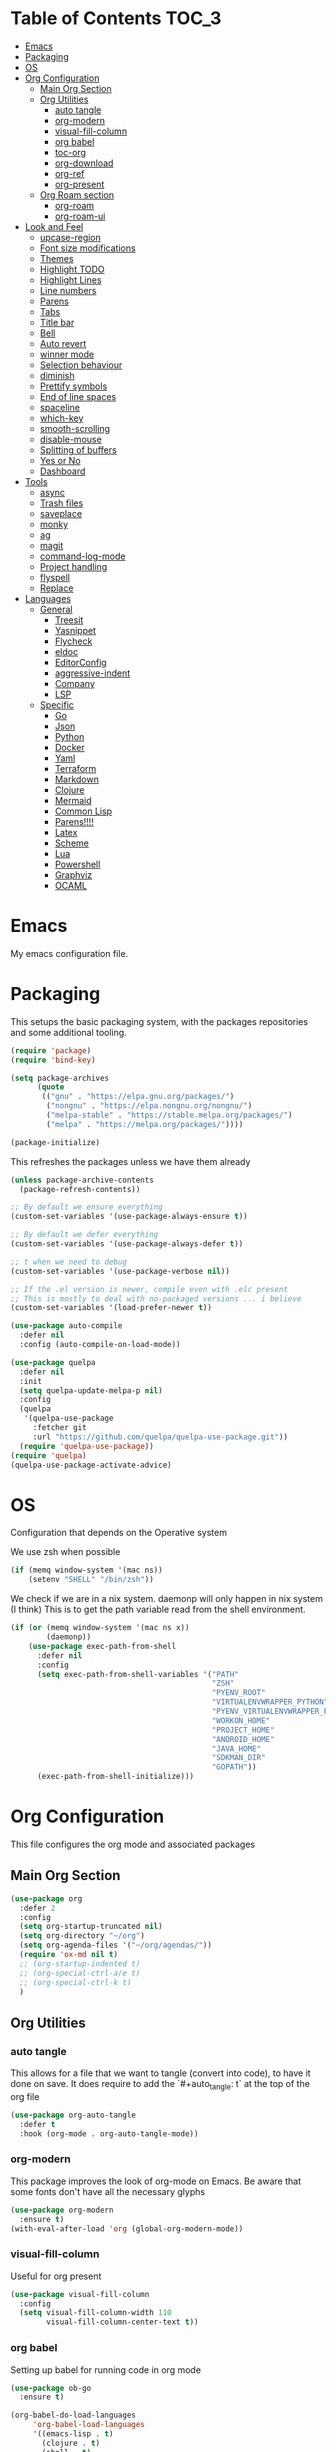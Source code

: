 #+LANGUAGE: en
#+auto_tangle: t

* Table of Contents                                                     :TOC_3:
- [[#emacs][Emacs]]
- [[#packaging][Packaging]]
- [[#os][OS]]
- [[#org-configuration][Org Configuration]]
  - [[#main-org-section][Main Org Section]]
  - [[#org-utilities][Org Utilities]]
    - [[#auto-tangle][auto tangle]]
    - [[#org-modern][org-modern]]
    - [[#visual-fill-column][visual-fill-column]]
    - [[#org-babel][org babel]]
    - [[#toc-org][toc-org]]
    - [[#org-download][org-download]]
    - [[#org-ref][org-ref]]
    - [[#org-present][org-present]]
  - [[#org-roam-section][Org Roam section]]
    - [[#org-roam][org-roam]]
    - [[#org-roam-ui][org-roam-ui]]
- [[#look-and-feel][Look and Feel]]
    - [[#upcase-region][upcase-region]]
    - [[#font-size-modifications][Font size modifications]]
    - [[#themes][Themes]]
    - [[#highlight-todo][Highlight TODO]]
    - [[#highlight-lines][Highlight Lines]]
    - [[#line-numbers][Line numbers]]
    - [[#parens][Parens]]
    - [[#tabs][Tabs]]
    - [[#title-bar][Title bar]]
    - [[#bell][Bell]]
    - [[#auto-revert][Auto revert]]
    - [[#winner-mode][winner mode]]
    - [[#selection-behaviour][Selection behaviour]]
    - [[#diminish][diminish]]
    - [[#prettify-symbols][Prettify symbols]]
    - [[#end-of-line-spaces][End of line spaces]]
    - [[#spaceline][spaceline]]
    - [[#which-key][which-key]]
    - [[#smooth-scrolling][smooth-scrolling]]
    - [[#disable-mouse][disable-mouse]]
    - [[#splitting-of-buffers][Splitting of buffers]]
    - [[#yes-or-no][Yes or No]]
    - [[#dashboard][Dashboard]]
- [[#tools][Tools]]
    - [[#async][async]]
    - [[#trash-files][Trash files]]
    - [[#saveplace][saveplace]]
    - [[#monky][monky]]
    - [[#ag][ag]]
    - [[#magit][magit]]
    - [[#command-log-mode][command-log-mode]]
    - [[#project-handling][Project handling]]
    - [[#flyspell][flyspell]]
    - [[#replace][Replace]]
- [[#languages][Languages]]
  - [[#general][General]]
    - [[#treesit][Treesit]]
    - [[#yasnippet][Yasnippet]]
    - [[#flycheck][Flycheck]]
    - [[#eldoc][eldoc]]
    - [[#editorconfig][EditorConfig]]
    - [[#aggressive-indent][aggressive-indent]]
    - [[#company][Company]]
    - [[#lsp][LSP]]
  - [[#specific][Specific]]
    - [[#go][Go]]
    - [[#json][Json]]
    - [[#python][Python]]
    - [[#docker][Docker]]
    - [[#yaml][Yaml]]
    - [[#terraform][Terraform]]
    - [[#markdown][Markdown]]
    - [[#clojure][Clojure]]
    - [[#mermaid][Mermaid]]
    - [[#common-lisp][Common Lisp]]
    - [[#parens-1][Parens!!!!]]
    - [[#latex][Latex]]
    - [[#scheme][Scheme]]
    - [[#lua][Lua]]
    - [[#powershell][Powershell]]
    - [[#graphviz][Graphviz]]
    - [[#ocaml][OCAML]]

* Emacs
My emacs configuration file.

* Packaging

This setups the basic packaging system, with the packages repositories and some additional tooling.
#+BEGIN_SRC emacs-lisp
(require 'package)
(require 'bind-key)

(setq package-archives
      (quote
       (("gnu" . "https://elpa.gnu.org/packages/")
        ("nongnu" . "https://elpa.nongnu.org/nongnu/")
        ("melpa-stable" . "https://stable.melpa.org/packages/")
        ("melpa" . "https://melpa.org/packages/"))))

(package-initialize)
#+END_SRC

This refreshes the packages unless we have them already
#+BEGIN_SRC emacs-lisp
(unless package-archive-contents
  (package-refresh-contents))

;; By default we ensure everything
(custom-set-variables '(use-package-always-ensure t))

;; By default we defer everything
(custom-set-variables '(use-package-always-defer t))

;; t when we need to debug
(custom-set-variables '(use-package-verbose nil))

;; If the .el version is newer, compile even with .elc present
;; This is mostly to deal with no-packaged versions ... i believe
(custom-set-variables '(load-prefer-newer t))

(use-package auto-compile
  :defer nil
  :config (auto-compile-on-load-mode))

(use-package quelpa
  :defer nil
  :init
  (setq quelpa-update-melpa-p nil)
  :config
  (quelpa
   '(quelpa-use-package
     :fetcher git
     :url "https://github.com/quelpa/quelpa-use-package.git"))
  (require 'quelpa-use-package))
(require 'quelpa)
(quelpa-use-package-activate-advice)
#+END_SRC

* OS
Configuration that depends on the Operative system

We use zsh when possible
#+BEGIN_SRC emacs-lisp
    (if (memq window-system '(mac ns))
        (setenv "SHELL" "/bin/zsh"))
  #+END_SRC

We check if we are in a nix system. daemonp will only happen in nix system (I think)
This is to get the path variable read from the shell environment.
#+BEGIN_SRC emacs-lisp
  (if (or (memq window-system '(mac ns x))
          (daemonp))
      (use-package exec-path-from-shell
        :defer nil
        :config
        (setq exec-path-from-shell-variables '("PATH"
                                               "ZSH"
                                               "PYENV_ROOT"
                                               "VIRTUALENVWRAPPER_PYTHON"
                                               "PYENV_VIRTUALENVWRAPPER_PREFER_PYVENV"
                                               "WORKON_HOME"
                                               "PROJECT_HOME"
                                               "ANDROID_HOME"
                                               "JAVA_HOME"
                                               "SDKMAN_DIR"
                                               "GOPATH"))
        (exec-path-from-shell-initialize)))
  #+END_SRC

* Org Configuration
This file configures the org mode and associated packages

** Main Org Section
#+BEGIN_SRC emacs-lisp
  (use-package org
    :defer 2
    :config
    (setq org-startup-truncated nil)
    (setq org-directory "~/org")
    (setq org-agenda-files '("~/org/agendas/"))
    (require 'ox-md nil t)
    ;; (org-startup-indented t)
    ;; (org-special-ctrl-a/e t)
    ;; (org-special-ctrl-k t)
    )
#+END_SRC

** Org Utilities
*** auto tangle
This allows for a file that we want to tangle (convert into code), to have it done on save. It does require to add
the `#+auto_tangle: t` at the top of the org file
#+BEGIN_SRC emacs-lisp
(use-package org-auto-tangle
  :defer t
  :hook (org-mode . org-auto-tangle-mode))
#+END_SRC

*** org-modern
This package improves the look of org-mode on Emacs. Be aware that some fonts don't have all the necessary glyphs
#+BEGIN_SRC emacs-lisp
(use-package org-modern
  :ensure t)
(with-eval-after-load 'org (global-org-modern-mode))
#+END_SRC

*** visual-fill-column
Useful for org present
#+BEGIN_SRC emacs-lisp
(use-package visual-fill-column
  :config
  (setq visual-fill-column-width 110
        visual-fill-column-center-text t))
#+END_SRC

*** org babel
Setting up babel for running code in org mode
#+BEGIN_SRC emacs-lisp
(use-package ob-go
  :ensure t)

(org-babel-do-load-languages
     'org-babel-load-languages
     '((emacs-lisp . t)
       (clojure . t)
       (shell . t)
       (plantuml . t)
       (go . t)))

(setq org-src-preserve-indentation nil
      org-src-tab-acts-natively t
      org-edit-src-content-indentation 0
      org-src-fontify-natively t
      org-confirm-babel-evaluate nil)
#+END_SRC

*** toc-org
Creates automatically a table of contents for you
#+BEGIN_SRC emacs-lisp
  (use-package toc-org
    :defer t
    :hook (org-mode . toc-org-mode))
#+END_SRC

*** org-download
Allows for the download of images into org buffers
#+BEGIN_SRC emacs-lisp
(use-package org-download
  :after org)
#+END_SRC

*** org-ref
#+BEGIN_SRC emacs-lisp
(use-package org-ref
  :after org)
#+END_SRC

*** org-present
This is a presentation tool for org mode

Here is additional setup for when the presentation starts.

We remove things like line numbers, and highlighting of lines
#+BEGIN_SRC emacs-lisp
(defun jgg/org-present-start ()
  (org-present-big)
  (org-display-inline-images)
  (display-line-numbers-mode -1)
  (global-hl-line-mode -1)
  (org-present-read-only)
  ;; we center the document
  (visual-fill-column-mode 1)
  ;; just in case, wrap
  (visual-line-mode 1)
  ;; extra line at the top
  (setq header-line-format " "))
#+END_SRC

This is the setup for when the presentation ends. Basically revert what has been done in the setup
#+BEGIN_SRC emacs-lisp
(defun jgg/org-present-end ()
  (org-present-small)
  (org-remove-inline-images)
  (display-line-numbers-mode 1)
  (global-hl-line-mode 1)
  (org-present-read-write)
  ;; we stop centering the document
  (visual-fill-column-mode 0)
  (visual-line-mode 0)
  (setq header-line-format nil))
#+END_SRC

#+BEGIN_SRC emacs-lisp
(defun jgg/org-present-slide (buffer-name heading)
  ;; Show only top-level headlines
  (org-overview)
  ;; Unfold the current entry
  (org-show-entry)
  ;; Show only direct subheadings of the slide but don't expand them
  (org-show-children))
#+END_SRC

#+BEGIN_SRC emacs-lisp
(use-package org-present
  :after org
  :bind (("C-c o" . org-present))
  :hook
  (org-present-mode . jgg/org-present-start)
  (org-present-mode-quit . jgg/org-present-end)
  (org-after-navigate-function . jgg/org-present-slide))
#+END_SRC

** Org Roam section

First, we acknowledge we are in version 2 of org roam. So it doesn't show a warning
#+BEGIN_SRC emacs-lisp
(setq org-roam-v2-ack t)
#+END_SRC

*** org-roam
This is the main setup of org roam
#+BEGIN_SRC emacs-lisp
(use-package org-roam
  :after org
  :init
  (setq org-roam-v2-ack t)
  :custom
  (org-roam-directory (file-truename "~/org/slip-box"))
  (org-roam-dailies-directory "journal/")
  (org-roam-complete-everywhere t)
  (org-roam-db-autosync-mode)
  (org-roam-capture-templates
   '(("d" "default" plain "%?"
      :if-new (file+head "%<%Y%m%d%H%M%S>-${slug}.org"
                         "#+title: ${title}\n#+date: %<%Y-%m-%d>\n")
      :unnarrowed t)
     ("l" "literary notes" plain
      "\n* Source\n\nAuthor: %^{Author}\nTitle: ${title}\nYear: %^{Year}\n\n* Idea: %?"
      :if-new (file+head "%<%Y%m%d%H%M%S>-${slug}.org"
                         "#+title: ${title}\n#+date: %<%Y-%m-%d>\n#+filetags: LiteraryNote\n")
      :unnarrowed t)))
  (org-roam-dailies-capture-templates
   '(("d" "default" plain
      "\n* %<%H:%M>\n  %?\n"
      :if-new (file+head "%<%Y-%m-%d>.org"
                         "#+title: %<%Y-%m-%d>\n\n")
      :unnarrowed t)
     ("m" "meeting" plain
      "\n* %<%H:%M>\n  Reason: %^{Reason}\n  Participants: %^{Participants}\n  Decisions: %?\n  Improvements:\n"
      :if-new (file+head "%<%Y-%m-%d>.org"
                         "#+title: %<%Y-%m-%d>\n\n")
      :unnarrowed t)
     ("l" "literary entry" plain
      "\n* %<%H:%M>\n  Author: %^{Author}\n  Title: %^{Title}\n  Year: %^{Year}\n  Page Reference:%^{Page Reference}\n\n  %?\n"
      :if-new (file+head "%<%Y-%m-%d>.org"
                         "#+title: %<%Y-%m-%d>\n\n")
      :unnarrowed t)))
  :bind (("C-c z l" . org-roam-buffer-toggle)
         ("C-c z f" . org-roam-node-find)
         ("C-c z i" . org-roam-node-insert)
         ("C-c z r" . org-roam-node-random)
         :map org-mode-map
         (("C-M-i" . completion-at-point)
          ("C-c z t" . org-roam-tag-add)
          ("C-c z a" . org-roam-alias-add)
          ("C-c z I" . org-roam-node-insert-immediate))
         :map org-roam-dailies-map
         ("Y" . org-roam-dailies-capture-yesterday)
         ("T" . org-roam-dailies-capture-tomorrow))
  :bind-keymap
  ("C-c z d" . org-roam-dailies-map)
  :config
  (require 'org-roam-dailies)
  (org-roam-setup))

;; Immediate creation of a node without jumping to it
(defun org-roam-node-insert-immediate (arg &rest args)
  (interactive "P")
  (let ((args (cons arg args))
        (org-roam-capture-templates (list (append (car org-roam-capture-templates)
                                                  '(:immediate-finish t)))))
    (apply #'org-roam-node-insert args)))
#+END_SRC

*** org-roam-ui
This allows you to see a graph on the browser of the org roam nodes

#+BEGIN_SRC emacs-lisp
  (use-package org-roam-ui)
#+END_SRC

* Look and Feel
*** upcase-region
Let's get it out for now
#+BEGIN_SRC emacs-lisp
(put 'upcase-region 'disabled nil)
#+END_SRC
*** Font size modifications

#+BEGIN_SRC emacs-lisp
;; font size utilities to handle different screens and dpi
(defun set-size-font (size)
  (set-face-attribute 'default nil :font (concat "Iosevka Curly Extended-" (number-to-string size))))

(defun set-standard-font ()
  (set-size-font 12))

(defun set-sharing-font ()
  (set-size-font 16))

(defun switch-font (universal)
  "Switches the font between my normal one and the one used to share screen"
  (interactive "P")
  (cond ((equal universal nil) (set-standard-font))
        ((equal universal '(4)) (set-sharing-font))
        (t (set-size-font universal))))

(set-standard-font)
#+END_SRC

*** Themes
#+BEGIN_SRC emacs-lisp
;; This is the theme we are using
(use-package solarized-theme
      :defer nil)

(load-theme 'solarized-dark t)

(defvar current-dark t)

(defun toggle-theme ()
      "Change the theme used on Emacs between a dark and a light themes."
      (interactive)
      (if current-dark
          (load-theme 'solarized-light t)
        (load-theme 'solarized-dark t))
      (setq current-dark (not current-dark)))

;; Doesn't work under Cider. Need to investigate.
(global-set-key (kbd "C-c C-.") 'toggle-theme)

#+END_SRC

Solaire makes clear which buffers are not related to a file
#+BEGIN_SRC emacs-lisp
(use-package solaire-mode
  :ensure t
  :hook (after-init . solaire-global-mode))
#+END_SRC

This package dims non-current buffers
REVIEW is there a mismatch with solaire?
#+BEGIN_SRC emacs-lisp
(use-package dimmer
  :defer 2
  :config
  (dimmer-configure-which-key)
  (dimmer-mode t))
#+END_SRC

*** Highlight TODO
Highlight certain words in documents and colorize them   
#+begin_src emacs-lisp
(use-package hl-todo
  :hook ((org-mode . hl-todo-mode)
         (prog-mode . hl-todo-mode))
  :config
  (setq hl-todo-highlight-punctuation ":"
        hl-todo-keyword-faces
        `(("TODO"       warning bold)
          ("FIXME"      error bold)
          ("HACK"       font-lock-constant-face bold)
          ("REVIEW"     font-lock-keyword-face bold)
          ("NOTE"       success bold)
          ("DEPRECATED" font-lock-doc-face bold))))
#+end_src

*** Highlight Lines
highlight current line
#+BEGIN_SRC emacs-lisp
(global-hl-line-mode 1)
#+END_SRC

#+BEGIN_SRC emacs-lisp
(use-package beacon)
#+END_SRC

*** Line numbers
 #+BEGIN_SRC emacs-lisp
(global-display-line-numbers-mode)
#+END_SRC
We avoid displaying numbers on eshell
#+BEGIN_SRC emacs-lisp
(dolist (mode '(eshell-mode-hook))
        (add-hook mode (lambda () (display-line-numbers-mode 0))))
#+END_SRC

*** Parens
by default highlight the matching paren
#+BEGIN_SRC emacs-lisp
(show-paren-mode)
#+END_SRC

*** Tabs
Use tabs instead of spaces
#+BEGIN_SRC emacs-lisp
(setq-default indent-tabs-mode nil)
(setq default-tab-width 4)
#+END_SRC

*** Title bar
full path in title bar
#+BEGIN_SRC emacs-lisp
(setq-default frame-title-format "%b (%f)")
#+END_SRC

*** Bell
We don't want a bell
#+BEGIN_SRC emacs-lisp
(setq ring-bell-function 'ignore)
#+END_SRC

*** Auto revert
Automatically reread from disk if the underlying file changes
#+BEGIN_SRC emacs-lisp
(setq auto-revert-interval 1)
(setq auto-revert-check-vc-info t)
(global-auto-revert-mode t)
#+END_SRC

#+BEGIN_SRC emacs-lisp
(global-set-key [remap comment-dwim] #'comment-line)
#+END_SRC

*** winner mode
We activate winner mode. This allows you to go to previous windows configuration.
#+BEGIN_SRC emacs-lisp
(winner-mode 1)
#+END_SRC

#+BEGIN_SRC emacs-lisp
(setq ansi-color-faces-vector
      [default default default italic underline success warning error])
#+END_SRC

*** Selection behaviour
Now selecting a region behaves as in most applications you overwrite the region
#+BEGIN_SRC emacs-lisp
(delete-selection-mode 1)
#+END_SRC

*** diminish
This package allows to remove move from the modeline
#+BEGIN_SRC emacs-lisp
(use-package diminish
  :defer nil)
#+END_SRC

*** Prettify symbols
We use the lambda character λ as a ligature 
#+BEGIN_SRC emacs-lisp
(defun my-pretty-lambda (lambda-string)
  "Make some word or string show as pretty Unicode symbols.  LAMBDA-STRING is the way that the language declares lambda functions."
  (setq prettify-symbols-alist
        '((lambda-string . 955))))

(defun my-pretty-lambda-elixir ()
  "Make some word or string show as pretty Unicode symbols."
  (setq prettify-symbols-alist
        '(("fn" . 955))))

(defun my-pretty-lambda-clojure ()
  "Make some word or string show as pretty Unicode symbols."
  (setq prettify-symbols-alist
        '(("fn" . 955))))

(global-prettify-symbols-mode 1)
#+END_SRC

*** End of line spaces
The end of a sentence is a single space. The double space is an old convention
#+BEGIN_SRC emacs-lisp
(setq sentence-end-double-space nil)
#+END_SRC

*** spaceline
This is the info line at the bottom of a buffer
#+BEGIN_SRC emacs-lisp
(use-package spaceline
  :defer nil
  :config
  (spaceline-emacs-theme))
#+END_SRC

#+BEGIN_SRC emacs-lisp
(use-package flx
  :defer 2)
#+END_SRC
*** which-key
This will show options for a prefix chord in the minibuffer
#+BEGIN_SRC emacs-lisp
(use-package which-key
  :defer nil
  :diminish
  :config
  (which-key-mode))
#+END_SRC

*** smooth-scrolling
Line by line, instead of half-screen at a time.
#+BEGIN_SRC emacs-lisp
(use-package smooth-scrolling
  :defer 2
  :config
  (smooth-scrolling-mode 1)
  (setq smooth-scroll-margin 5))
#+END_SRC

*** disable-mouse
Maybe one day we change this. It disables the mouse in emacs. Useful to force the use of the keyboard
#+BEGIN_SRC emacs-lisp
(use-package disable-mouse
  :defer 2
  :diminish disable-mouse-global-mode
  :config
  (global-disable-mouse-mode))
#+END_SRC

*** Splitting of buffers
Favour vertical split over horizontal split
#+BEGIN_SRC emacs-lisp
(setq split-height-threshold nil)
(setq split-width-threshold 120)

(defun shell-horizontal ()
  "This function is to display the shell on a horizontal split, whcih is usually more adequate."
  (interactive)
  (let ((split-width-threshold nil)
        (split-height-threshold 0))
    (progn
      (shell)
      (setq current (selected-window))
      (setq window (get-buffer-window "*shell*"))
      (select-window window)
      (setq height (window-height window))
      (shrink-window (- height 10))
      (select-window current))))
#+END_SRC

*** Yes or No
All questions are y or n, for consistency
#+BEGIN_SRC emacs-lisp
(fset 'yes-or-no-p 'y-or-n-p)
#+END_SRC

#+BEGIN_SRC emacs-lisp
(use-package page-break-lines
  :defer nil)
#+END_SRC

*** Dashboard
This dashboard appears whenever we open emacs
#+BEGIN_SRC emacs-lisp
(use-package dashboard
  :ensure t
  :defer nil
  :hook
  ((dashboard-mode . page-break-lines-mode))
  :config
  (dashboard-setup-startup-hook)
  (setq dashboard-banner-logo-title "May the Force be with you")
  (setq dashboard-startup-banner 'logo)
  (setq dashboard-center-content t)
  (setq dashboard-icon-type 'all-the-icons)
  (setq dashboard-projects-backend 'projectile)
  (setq dashboard-projects-switch-function 'projectile-persp-switch-project)
  (setq dashboard-items '((recents . 5)
                          (bookmarks . 5)
                          (projects . 5)
                          (agenda . 5))))
#+END_SRC

* Tools
*** async
#+BEGIN_SRC emacs-lisp
(use-package async)
#+END_SRC

*** Trash files
We want to limit the amount and location of files created by emacs.
#+BEGIN_SRC emacs-lisp
(setq no-littering-etc-directory
      (expand-file-name "config/" user-emacs-directory))
(setq no-littering-var-directory
      (expand-file-name "data/" user-emacs-directory))

(use-package no-littering
  :defer nil
  :config
  (setq auto-save-file-name-transforms
        `((".*" ,(no-littering-expand-var-file-name "auto-save/") t))))
#+END_SRC

*** saveplace
Automatically save the last place we were on files when closing 
#+BEGIN_SRC emacs-lisp
(use-package saveplace
  :defer nil
  :config
  (save-place-mode))
#+END_SRC

*** monky
Like magit but for Mercurial

#+BEGIN_SRC emacs-lisp
(use-package monky
  :bind (("C-x M-g" . monky-status)))

(defun nothing())
#+END_SRC

*** ag
Using ag, the silver searcher, from inside emacs
#+BEGIN_SRC emacs-lisp
(use-package ag
  :bind (("C-c a a" . ag)
         ("C-c a f" . ag-files)
         ("C-c a d" . ag-dired)
         ("C-c a r" . ag-regex)
         ("C-c a p" . ag-project))
  :config
  (setq ag-reuse-buffers 't)
  (setq ag-highlight-search 't))
#+END_SRC

*** magit
Porcelain for git
#+BEGIN_SRC emacs-lisp
(use-package magit
  :bind (("C-x g" . magit-status)))
#+END_SRC

*** command-log-mode
This will show on a tab on the side the keybindings used
#+BEGIN_SRC emacs-lisp
(use-package command-log-mode
  :custom
  (command-log-mode-key-binding-open-log "C-c C-o"))
#+END_SRC

*** Project handling
Projectile handles project, perspective handles set of buffers. Together make it so you
can have separate set of buffers for each project. And each project can work independently of each other
#+BEGIN_SRC emacs-lisp
(use-package projectile
  :diminish
  :bind-keymap (("C-c p" . projectile-command-map))
  :config
  (projectile-mode +1)
  (setq projectile-completion-system 'ivy)
  (setq projectile-project-search-path '("~/code/"
                                         "~/code/codurance/"
                                         "~/code/personal/"
                                         "~/code/externals/")))

(use-package perspective
  :bind (("C-c M-p x" . persp-switch-last)
         ("C-x b" . persp-switch-to-buffer*)
         ("C-x k" . persp-kill-buffer*))
  :init (persp-mode)
  :config
  (setq persp-interactive-completion-function #'ivy-completing-read)
  :custom
  (persp-mode-prefix-key (kbd "C-c M-p")))

(use-package persp-projectile
  :bind ("C-c M-p P" . projectile-persp-switch-project))
#+END_SRC

#+BEGIN_SRC emacs-lisp
(use-package dired-sidebar
  :commands (dired-sidebar-toggle-sidebar)
  :bind (([f8] . dired-sidebar-toggle-sidebar)))
#+END_SRC

#+BEGIN_SRC emacs-lisp
(add-hook 'mhtml-mode-hook (lambda ()
                             (define-key html-mode-map (kbd "M-o") nil)
                             (define-key html-mode-map (kbd "C-c C-p") 'facemenu-keymap)
                             (define-key html-mode-map (kbd "M-o") 'ace-window)))
#+END_SRC

#+BEGIN_SRC emacs-lisp
(use-package ace-window
  :bind (("M-o" . ace-window)))
#+END_SRC

#+BEGIN_SRC emacs-lisp
(use-package all-the-icons
  :defer 2)

(use-package all-the-icons-dired
  :after (dired-sidebar all-the-icons)
  :hook
  (dired-mode-hook . all-the-icons-dired-mode))
#+END_SRC

#+BEGIN_SRC emacs-lisp
(use-package shut-up
  :defer 2)
#+END_SRC

#+BEGIN_SRC emacs-lisp
(use-package undo-tree
  :defer 2)
#+END_SRC

#+BEGIN_SRC emacs-lisp
(use-package goto-chg
  :defer 2)
#+END_SRC

#+BEGIN_SRC emacs-lisp
(use-package multiple-cursors
  :defer 2)
#+END_SRC

#+BEGIN_SRC emacs-lisp
(use-package nov
  :mode ("\\.epub\\'" . nov-mode)
  :config
  (setq nov-text-width 80))
#+END_SRC

#+BEGIN_SRC emacs-lisp
  (use-package ivy
    :diminish
    :bind (("C-c v" . 'ivy-push-view)
           ("C-c V" .  'ivy-pop-view))
    :config
    (ivy-mode 1)
    (setq ivy-re-builders-alist
          '((read-file-name-internal . ivy--regex-fuzzy)
            (t . ivy--regex-plus))))

  (use-package counsel
    :bind (("M-x" . 'counsel-M-x)
           ("C-x C-f" . 'counsel-find-file)
           ("M-y" . 'counsel-yank-pop)
           ;; :map counsel-mode-map
           ;; ("f" . 'counsel-describe-function)
           ;; ("v" . 'counsel-describe-variable)
           ;; ("l" . 'counsel-find-library)
           ;; ("i" . 'counsel-info-lookup-symbol)
           ;; ("u" . 'counsel-unicode-char)
           ;; ("j" .  'counsel-set-variable)
           )
    :config
    (setq counsel-find-file-ignore-regexp "(?:‘[#.])|(?:[#~]’)|(?:[~]’)"))

  (use-package swiper
    :bind (("C-s" . 'swiper-isearch)
           ("C-r" . 'swiper-isearch-backward)))

  (use-package all-the-icons-ivy
    :hook (after-init-hook  . all-the-icons-ivy-setup))

  (use-package helpful
    :custom
    (counsel-describe-function-function #'helpful-callable)
    (counsel-describe-variable-function #'helpful-variable)
    :bind
    ([remap describe-function] . counsel-describe-function)
    ([remap describe-command] . helpful-command)
    ([remap describe-variable] . counsel-describe-variable)
    ([rempa describe-key] . helpful-key))
#+END_SRC

#+BEGIN_SRC emacs-lisp
(defun insert-line-below (universal)
  "Insert an empty line below the current line.
The behaviour change if you pass the default UNIVERSAL argument.  Without it, a new line below the current one will be created, but the point will not change its location.  With the default UNIVERSAL argument, the point will change to the beginning of the new line created."
  (interactive "P")
  (if (equal universal '(4))
      (progn
        (end-of-line)
        (open-line 1)
        (forward-line))
    (save-excursion
      (end-of-line)
      (open-line 1))))

(defun insert-line-above (universal)
  "Insert an empty line above the current line.
The behaviour change if you pass the default UNIVERSAL argument.  Without it, a new line above the current one will be created, but the point will not change its location.  With the default UNIVERSAL argument, the point will change to the beginning of the new line created."
  (interactive "P")
  (if (equal universal '(4))
      (progn
        (end-of-line 0)
        (open-line 1)
        (forward-line))
    (save-excursion
      (end-of-line 0)
      (open-line 1))))

(global-set-key (kbd "C-c C-n") 'insert-line-above)

(global-set-key (kbd "C-c n") 'insert-line-below)
#+END_SRC

#+BEGIN_SRC emacs-lisp
;; We put all backup files on a single place
(setq backup-directory-alist
      `(("." . ,(expand-file-name "backups" user-emacs-directory))))

;; Make sure that tramp uses it as well
(setq tramp-backup-directory-alist backup-directory-alist)

;; And even if the files are in version control
(setq vc-make-backup-files t)
#+END_SRC

#+BEGIN_SRC emacs-lisp
(use-package pos-tip)
#+END_SRC

*** flyspell
Spell checker. We want it only in text and org modes
#+BEGIN_SRC emacs-lisp
  (use-package flyspell
    :diminish flyspell-mode
    :hook
      (prog-mode . flyspell-prog-mode)
      ((text-mode org-mode) . (lambda () (flyspell-mode 1)))
      ((change-log-mode log-edit-mode org-agenda-mode) . (lambda () (flyspell-mode -1)))

    :config
      (setq ;;ispell-program-name "/usr/local/bin/aspell"
       ispell-local-dictionary "en_GB"
       ispell-dictionary "english" ; better for aspell
       ispell-extra-args '("--sug-mode=ultra" "--lang=en_GB")
       ispell-list-command "--list"
       ispell-local-dictionary-alist '(("en_GB" "[[:alpha:]]" "[^[:alpha:]]" "['‘’]"
                                        t ; Many other characters
                                        ("-d" "en_GB") nil utf-8))))
#+END_SRC

#+BEGIN_SRC emacs-lisp
(use-package column-enforce-mode
  :defer 2)
#+END_SRC

#+BEGIN_SRC emacs-lisp
(if (file-directory-p "~/code/personal/structurizr-mode")
    (progn
      (add-to-list 'load-path "~/code/personal/structurizr-mode")
      (require 'structurizr-mode)))

(use-package plantuml-mode
  :config
  (setq plantuml-jar-path "~/bin/plantuml.jar")
  (setq plantuml-default-exec-mode 'jar)
  (add-to-list 'auto-mode-alist '("\\.puml\\'" . plantuml-mode))
  (add-to-list 'auto-mode-alist '("\\.plantuml\\'" . plantuml-mode)))

;; Package management visual improvements
;; (use-package paradox
;;   :defer nil
;;   :custom
;;   (paradox-github-token t)
;;   :config
;;   (paradox-enable))
#+END_SRC

#+BEGIN_SRC emacs-lisp
(use-package esup
  ;; To use MELPA Stable use ":pin melpa-stable",
  ;; :pin melpa
  )
#+END_SRC

#+BEGIN_SRC emacs-lisp
(use-package elfeed
  :commands elfeed
  :bind (("C-x w" . elfeed))
  :config
  (setq elfeed-db-directory "~/Sync/elfeed/db"
        elfeed-enclosure-default-dir "~/Sync/elfeed/enclosures/")
  (make-directory elfeed-db-directory t))
#+END_SRC

#+BEGIN_SRC emacs-lisp
(use-package vterm
  :ensure t
  :bind (("C-q" . vterm-send-next-key)))
#+END_SRC

#+BEGIN_SRC emacs-lisp
(use-package pomm
  :commands (pomm pomm-third-time)
  :custom
  (alert-default-style 'libnotify)
  (pomm-audio-enabled t))
#+END_SRC

#+BEGIN_SRC emacs-lisp
(add-hook 'eglot-managed-mode-hook
          (lambda ()
            (bind-keys :map eglot-mode-map
                       ("C-c e a" . eglot-code-actions)
                       ("C-c e r" . eglot-rename))))
#+END_SRC

*** Replace
Keybindings for this set of often used calls.
Remember that projectile has "C-c p r" for replace in the project
#+BEGIN_SRC emacs-lisp
(global-set-key (kbd "C-c M-r s") 'replace-string)
(global-set-key (kbd "C-c M-r r") 'replace-regexp)
#+END_SRC

* Languages
** General
*** Treesit
#+BEGIN_SRC emacs-lisp
(setq treesit-language-source-alist
      '((bash "https://github.com/tree-sitter/tree-sitter-bash")
        (css "https://github.com/tree-sitter/tree-sitter-css")
        (go "https://github.com/tree-sitter/tree-sitter-go" "v0.19.1")
        (gomod "https://github.com/camdencheek/tree-sitter-go-mod")
        (dockerfile "https://github.com/camdencheek/tree-sitter-dockerfile")
        (html "https://github.com/tree-sitter/tree-sitter-html")
        (json "https://github.com/tree-sitter/tree-sitter-json")
        (make "https://github.com/alemuller/tree-sitter-make")
        (markdown "https://github.com/ikatyang/tree-sitter-markdown")
        (python "https://github.com/tree-sitter/tree-sitter-python")
        (toml "https://github.com/tree-sitter/tree-sitter-toml")
        (yaml "https://github.com/ikatyang/tree-sitter-yaml")))

(use-package treesit-auto
  :custom
  (treesit-auto-install 'prompt)
  :config
  (global-treesit-auto-mode))
#+END_SRC

*** Yasnippet
#+BEGIN_SRC emacs-lisp
(use-package yasnippet
  :diminish yas-minor-mode
  ;; :defines tools-map
  ;; :bind (:map yas-minor-mode-map
  ;;             ("n" . yas-new-snippet)
  ;;             ("s" . yas-insert-snippet)
  ;;             ("v" . yas-visit-snippet-file))
  :config
  ;; (evil-leader/set-key-for-mode 'emacs-lisp-mode "b" 'byte-compile-file)
  ;; (define-prefix-command 'yas-minor-mode-map)
  ;; (define-key tools-map (kbd "y") 'yas-minor-mode-map)
  (yas-global-mode 1))

(use-package yasnippet-snippets)

(use-package auto-yasnippet
  :diminish yas-minor-mode)
#+END_SRC

*** Flycheck
#+BEGIN_SRC emacs-lisp
  (use-package flycheck-pos-tip)

  (use-package flycheck
  :after (flycheck-pos-tip-mode)
  :config
  (show-paren-mode 1)
  (flycheck-pos-tip-mode)
  (setq-default flycheck-disabled-checkers
                (append flycheck-disabled-checkers
                        '(javascript-jshint)))
  (flycheck-add-mode 'javascript-eslint 'web-mode)
  :hook
  ((after-init . global-flycheck-mode)))
#+END_SRC

*** eldoc
#+BEGIN_SRC emacs-lisp
    (use-package eldoc
      :diminish
      :hook
      (prog-mode . turn-on-eldoc-mode)
      (cider-repl-mode . turn-on-eldoc-mode)
      (emacs-lisp-mode . turn-on-eldoc-mode)
      (lisp-interaction-mode . turn-on-eldoc-mode)
      (ielm-mode . turn-on-eldoc-mode))



#+END_SRC

#+BEGIN_SRC emacs-lisp
(use-package tagedit)
#+END_SRC

*** EditorConfig
#+BEGIN_SRC emacs-lisp
(use-package editorconfig
  :diminish
  :config
  (editorconfig-mode 1))
#+END_SRC

*** aggressive-indent
It autoindents as soon as you move from a line
#+BEGIN_SRC emacs-lisp
(use-package aggressive-indent
  :hook
  ((emacs-lisp-mode . aggressive-indent-mode)))
#+END_SRC

*** Company
Basic setup for company
#+BEGIN_SRC emacs-lisp
(use-package company
  :defer nil
  :diminish
  :bind (("C-S-i" . company-complete)
         ;; :map company-mode-map
	 ;; ("<tab>". tab-indent-or-complete)
	 ;; ("TAB". tab-indent-or-complete)
         :map company-active-map
         ("C-n". company-select-next)
	 ("C-p". company-select-previous)
	 ("M-<". company-select-first)
	 ("M->". company-select-last))
  :hook
  ((after-init . global-company-mode)))

(use-package company-quickhelp
  :config
  (company-quickhelp-mode 1))
#+END_SRC

This is a company front-end with icons
#+BEGIN_SRC emacs-lisp
(use-package company-box
  :hook (company-mode . company-box-mode))
#+END_SRC

*** LSP
#+BEGIN_SRC emacs-lisp
;; LSP setup
(setq lsp-keymap-prefix "C-c l")

(use-package lsp-mode
  :defines lsp-highlight-symbol-at-point
  :commands (lsp lsp-deferred)
  :hook (;; (csharp-mode . lsp)
         (clojure-mode . lsp)
         (clojurescript-mode . lsp)
         (clojurec-mode . lsp)
         (lsp-mode . lsp-enable-which-key-integration))
  :init (setq lsp-eldoc-render-all nil
              lsp-highlight-symbol-at-point nil
              lsp-keymap-prefix "C-c l"

              lsp-lens-enable t
              lsp-signature-auto-activate nil)
  :config
  (add-hook 'lsp-mode-hook 'lsp-ui-mode)
  (add-to-list 'lsp-disabled-clients 'omnisharp))

(use-package lsp-ui
  :commands lsp-ui-mode
  :config
  (setq lsp-ui-sideline-update-mode 'point)
  :bind (:map lsp-ui-mode-map
              ([remap xref-find-definitions] . lsp-ui-peek-find-definitions)
              ([remap xref-find-references] . lsp-ui-peek-find-references))
  :init (setq lsp-ui-doc-delay 0.5
              lsp-ui-doc-position 'bottom
	      lsp-ui-doc-max-width 100)
  :custom
  (lsp-ui-peek-always-show t)
  (lsp-ui-sideline-show-hover t)
  (lsp-ui-sideline-enable nil)
  (lsp-ui-doc-enable nil))

(use-package lsp-treemacs
  :commands lsp-treemacs-errors-list)


(use-package dap-mode
  :after lsp-mode
  :bind (:map lsp-mode-map
              ("<f5>" . dap-debug))
  :config
  (dap-mode t)
  (dap-ui-mode t))

(use-package lsp-ivy
  :commands lsp-ivy-workspace-symbol)
#+END_SRC

** Specific
*** Go
#+BEGIN_SRC emacs-lisp
(use-package go-mode)

(dolist (mapping '((go-mode . go-ts-mode)))
  (add-to-list 'major-mode-remap-alist mapping))

(add-to-list 'auto-mode-alist '("\\.go\\'" . go-ts-mode))
(add-to-list 'auto-mode-alist '("/go\\.mod\\'" . go-mod-ts-mode))

(add-hook 'go-mode-hook (lambda ()
                          (setq tab-width 4)
                          (setq indent-tabs-mode 1)))

(add-hook 'go-ts-mode-hook (lambda ()
                             (setq tab-width 4)
                             (setq indent-tabs-mode 1)
                             (setq go-ts-mode-indent-offset 4)))

(use-package gotest
  :diminish
  :after go-ts-mode
  :bind (:map go-ts-mode-map
              ("C-c t f" . go-test-current-file)
	      ("C-c t t" . go-test-current-test)
	      ("C-c t p" . go-test-current-project)
	      ("C-c t b" . go-test-current-benchmark)
              ("C-c t c" . go-test-current-coverage)
              ("C-c x" . go-run)))
#+END_SRC

;; (use-package highlight-indentation
;;   :defer nil
;;   :hook
;;   ((prog-mode . highlight-indentation-mode)))

;; (use-package highlight-sexp
;;   :quelpa (abc-mode :fetcher github :repo "daimrod/highlight-sexp")
;;   :hook
;;   ((clojure-mode lisp-mode emacs-lisp-mode) . highlight-sexp-mode))


#+BEGIN_SRC emacs-lisp
(use-package mmm-mode
  :config
  (setq mmm-global-mode 'maybe)
  ;; (mmm-add-mode-ext-class 'html-mode "\\.php\\'" 'html-php)
  )
#+END_SRC

#+BEGIN_SRC emacs-lisp
(use-package buttercup)
#+END_SRC

#+BEGIN_SRC emacs-lisp
(defun my-web-mode-hook ()
  "Hooks for Web mode."
  (setq web-mode-markup-indent-offset 4)
  (setq web-mode-code-indent-offset 4))

(use-package web-mode
  :mode ("\\.phtml\\'" "\\.tpl\\.php\\'" "\\.[agj]sp\\'" "\\.as[cp]x\\'" "\\.erb\\'" "\\.mustache\\'" "\\.djhtml\\'" "\\.tsx\\'" "\\.jsx\\'")
  :hook
  ((web-mode . my-web-mode-hook)
   (web-mode . (lambda ()
                 (when (string-equal "tsx" (file-name-extension buffer-file-name))
                   (setup-tide-mode))))))

#+END_SRC

*** Json
#+BEGIN_SRC emacs-lisp
(use-package json-mode)
#+END_SRC

*** Python
#+BEGIN_SRC emacs-lisp
(use-package pet
  :config
  (add-hook 'python-base-mode-hook 'pet-mode -10))

;; Copied from https://ddavis.io/posts/emacs-python-lsp/
(defun dd/py-workon-project-venv ()
  "Call pyenv-workon with the current projectile project name.
This will return the full path of the associated virtual
environment found in $WORKON_HOME, or nil if the environment does
not exist."
  (let ((pname (projectile-project-name)))
    (pyvenv-workon pname)
    (if (file-directory-p pyvenv-virtual-env)
        pyvenv-virtual-env
      (pyvenv-deactivate))))

(defun dd/py-auto-lsp ()
  "Turn on lsp mode in a Python project with some automated logic.
Try to automatically determine which pyenv virtual environment to
activate based on the project name, using
`dd/py-workon-project-venv'. If successful, call `lsp'. If we
cannot determine the virtualenv automatically, first call the
interactive `pyvenv-workon' function before `lsp'"
  (interactive)
  (let ((pvenv (dd/py-workon-project-venv)))
    (if pvenv
        (lsp)
      (progn
        (call-interactively #'pyvenv-workon)
        (lsp)))))

(use-package python-mode
  :init
  (add-to-list 'auto-mode-alist '("\\.py\\'" . python-mode))
  (add-to-list 'interpreter-mode-alist '("python" . python-mode))
  :bind (:map python-mode-map
              ("C-C C-a" . #'dd/py-auto-lsp)))

(use-package poetry)

(autoload 'python-mode "python-mode")

(use-package python-docstring)

(use-package apheleia
  :diminish
  :init (apheleia-global-mode +1))

(use-package blacken
  :hook ((python-mode . blacken-mode)))

(use-package company-jedi
  :hook ((python.mode . (lambda () (add-to-list 'company-backends 'company-jedi)))))

;; (use-package pyenv
;;   :quelpa (pyenv :fetcher github :repo "aiguofer/pyenv.el"))

(use-package pyvenv
  :init
  (setenv "WORKON_HOME" "~/.pyenv/versions"))
#+END_SRC

*** Docker
#+BEGIN_SRC emacs-lisp
(use-package dockerfile-mode
  :mode "\\.Dockerfile\\'")
#+END_SRC

*** Yaml
#+BEGIN_SRC emacs-lisp
(use-package yaml-mode)
#+END_SRC

*** Terraform
#+BEGIN_SRC emacs-lisp
(use-package terraform-mode
  :hook
  ((terraform-mode . terraform-format-on-save-mode)))

(use-package company-terraform
  :config
  (company-terraform-init))
#+END_SRC

*** Markdown
#+BEGIN_SRC emacs-lisp
(use-package markdown-mode
  :diminish
  :mode ("\\.text\\'" "\\.markdown\\'" "\\.md\\'")
  :config
  (custom-set-variables
   '(markdown-command "/usr/bin/pandoc")))
#+END_SRC

#+BEGIN_SRC emacs-lisp
(use-package adoc-mode
  :diminish)
#+END_SRC

*** Clojure
#+BEGIN_SRC emacs-lisp
(use-package flycheck-clj-kondo)

(use-package cider
  :pin melpa-stable
  :hook
  ((cider-repl-mode . paredit-mode)
   (cider-mode . paredit-mode)
   (cider-mode . eldoc-mode)
   (cider-mode . company-mode)
   (cider-repl-mode . company-mode))
  :bind (("C-c M-a" . cider-insert-last-sexp-in-repl))
  :config
  (unbind-key "C-c M-p" cider-mode-map)
  (setq lsp-enable-completion-at-point nil)
  (setq lsp-enable-completion nil)
  (setq lsp-enable-indentation nil))

(use-package clojure-mode
  :diminish
  :pin melpa-stable
  :config
  (require 'flycheck-clj-kondo)
  :hook
  ((clojure-mode . subword-mode)
   (clojure-mode . aggressive-indent-mode)
   (clojure-mode . (lambda ()
                     (setq inferior-lisp-program "lein repl")
                     (font-lock-add-keywords
                      nil
                      '(("(\\(facts?\\)"
                         (1 font-lock-keyword-face))
                        ("(\\(background?\\)"
                         (1 font-lock-keyword-face))))
                     (define-clojure-indent (fact 1))
                     (define-clojure-indent (facts 1))))
   (clojure-mode . cider-mode)
   (clojure-mode . my-pretty-lambda-clojure)
   (clojure-mode . column-enforce-mode)
   (clojure-mode . flycheck-mode)))

(use-package clojure-ts-mode)

;; (use-package midje-mode
;;   :defer t
;;   :ensure t
;;   :pin melpa-stable
;;   :config
;;   (add-hook 'clojure-mode-hook 'midje-mode))

;; (use-package clojure-jump-to-file
;;   :defer t
;;   :ensure t)

(defun clj-clojure-setup ()
  "Functionality to be added for Clojure."
  (clj-refactor-mode 1)
  (yas-minor-mode 1)
  (cljr-add-keybindings-with-prefix "C-c C-m"))

(use-package clj-refactor
  :diminish
  :pin melpa-stable
  :hook
  (clojure-mode . clj-clojure-setup)
  :init
  (setq cljr-add-ns-to-blank-clj-files nil))

(use-package clojure-mode-extra-font-locking
  :pin melpa-stable)

(use-package kaocha-runner
  :init
  (bind-keys :prefix-map ar-emacs-kaocha-prefix-map
             :prefix "C-c k"
             ("t" . kaocha-runner-run-test-at-point)
             ("r" . kaocha-runner-run-tests)
             ("a" . kaocha-runner-run-all-tests)
             ("w" . kaocha-runner-show-warnings)
             ("h" . kaocha-runner-hide-windows)))
#+END_SRC

*** Mermaid
#+BEGIN_SRC emacs-lisp
(use-package mermaid-mode
  :mode ("\\.mmd\\'")
  ;; Uncomment when testing improvements
  ;; :load-path "/home/akira/code/external/mermaid-mode"
  :config
  (setq mermaid-mmdc-location "/home/akira/node_modules/.bin/mmdc"))
#+END_SRC

*** Common Lisp
#+BEGIN_SRC emacs-lisp
(use-package slime
  :config
  (setq inferior-lisp-program "/usr/bin/sbcl")
  (setq slime-contribs '(slime-fancy))
  (slime-setup '(slime-fancy slime-company))
  (setq slime-lisp-implementations
        '((sbcl ("/usr/bin/sbcl") :coding-system utf-8-unix)))
  :config
  (unbind-key "C-c M-p" slime-mode-indirect-map)
  :bind (:map slime-mode-indirect-map
              ("C-c P" . slime-repl-set-package)))

(use-package slime-company
  :config
  (setq slime-company-major-modes (quote (lisp-mode slime-repl-mode))))
#+END_SRC

*** Parens!!!!
This one has to happen after all modes that use parens are loaded
#+BEGIN_SRC emacs-lisp
(use-package paredit
  :diminish
  :init
  (autoload 'enable-paredit-mode "paredit" "Turn on pseudo-structural editing of Lisp code." t)
  :hook
  ((emacs-lisp-mode . enable-paredit-mode)
   (eval-expression-minibuffer-setup . enable-paredit-mode)
   (ielm-mode . enable-paredit-mode)
   (lisp-mode . enable-paredit-mode)
   (lisp-interaction-mode . enable-paredit-mode)
   (scheme-mode . enable-paredit-mode)
   (clojure-mode . enable-paredit-mode)
   (lfe-mode . enable-paredit-mode)))

(use-package rainbow-delimiters
  :diminish
  :hook
  ((prog-mode . rainbow-delimiters-mode)))
#+END_SRC

*** Latex
#+BEGIN_SRC emacs-lisp
(use-package tex
  :ensure auctex
  :config
  (setq TeX-auto-save t)
  (setq TeX-parse-self t)
  :hook
  ((latex-mode . turn-on-reftex)
   (LaTeX-mode . turn-on-reftex)))

(use-package company-auctex)

(use-package latex-preview-pane
  :config
  (latex-preview-pane-enable))
#+END_SRC

*** Scheme
#+BEGIN_SRC emacs-lisp
(use-package geiser-mit)

(use-package geiser-chez)
#+END_SRC

*** Lua
#+BEGIN_SRC emacs-lisp
(use-package lua-mode)

(use-package company-lua)

(use-package luarocks)
#+END_SRC

*** Powershell
#+BEGIN_SRC emacs-lisp
(use-package powershell)
#+END_SRC

*** Graphviz
#+BEGIN_SRC emacs-lisp
(use-package graphviz-dot-mode)
#+END_SRC

*** OCAML
#+BEGIN_SRC emacs-lisp

(use-package tuareg
  :mode (("\\.ocamlinit\\'" . tuareg-mode)))

(use-package merlin
  :hook ((tuareg-mode . merlin-mode)
         (caml-mode . merlin-mode))
  :config
  (setq merlin-command 'opam)
  (setq merlin-error-after-save nil))

(use-package flycheck-ocaml
  :ensure t
  :config
  (flycheck-ocaml-setup))

(use-package dune)

(use-package merlin-company)

(use-package merlin-eldoc
  :hook ((tuareg-mode caml-mode) . merlin-eldoc-setup))

(use-package ocp-indent
  :hook ((tuareg-mode . (lambda () (setq ocp-setup-indent t)))
         (caml-mode . (lambda () (setq ocp-indent-caml-mode-setup t)))))

(use-package opam-switch-mode
  :hook
  ((tuareg.mode . opam-switch-mode)))
#+END_SRC

#+BEGIN_SRC emacs-lisp
(use-package glsl-mode)
#+END_SRC

For C# Development
Download https://github.com/omajid/csproj-mode into ~/code/externals/csproj-mode


For Ocaml
Download opam, Merlin

